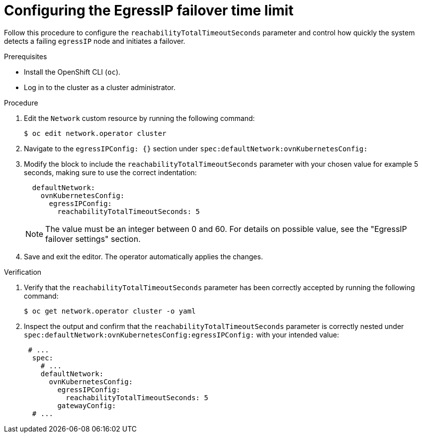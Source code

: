 // Module included in the following assembly:
//
// *networking/ovn_kubernetes_network_provider/egressip_failover_assembly.adoc

:_mod-docs-content-type: PROCEDURE
[id="egressip_configure_failover_task_{context}"]
= Configuring the EgressIP failover time limit

Follow this procedure to configure the `reachabilityTotalTimeoutSeconds` parameter and control how quickly the system detects a failing `egressIP` node and initiates a failover.

.Prerequisites

* Install the OpenShift CLI (`oc`).
* Log in to the cluster as a cluster administrator.

.Procedure

. Edit the `Network` custom resource by running the following command:
+
[source,bash]
----
$ oc edit network.operator cluster
----

. Navigate to the `egressIPConfig: {}` section under `spec:defaultNetwork:ovnKubernetesConfig:`

. Modify the block to include the `reachabilityTotalTimeoutSeconds` parameter with your chosen value for example 5 seconds, making sure to use the correct indentation:
+
[source,yaml]
----
  defaultNetwork:
    ovnKubernetesConfig:
      egressIPConfig: 
        reachabilityTotalTimeoutSeconds: 5  
----
+
[NOTE]
====
The value must be an integer between 0 and 60. For details on possible value, see the "EgressIP failover settings" section.
====

. Save and exit the editor. The operator automatically applies the changes.

.Verification

. Verify that the `reachabilityTotalTimeoutSeconds` parameter has been correctly accepted by running the following command:
+
[source,terminal]
----
$ oc get network.operator cluster -o yaml
----

. Inspect the output and confirm that the `reachabilityTotalTimeoutSeconds` parameter is correctly nested under `spec:defaultNetwork:ovnKubernetesConfig:egressIPConfig:` with your intended value:
+
[source,yaml]
----
 # ...
  spec:
    # ...
    defaultNetwork:
      ovnKubernetesConfig:
        egressIPConfig:
          reachabilityTotalTimeoutSeconds: 5  
        gatewayConfig:
  # ...
----